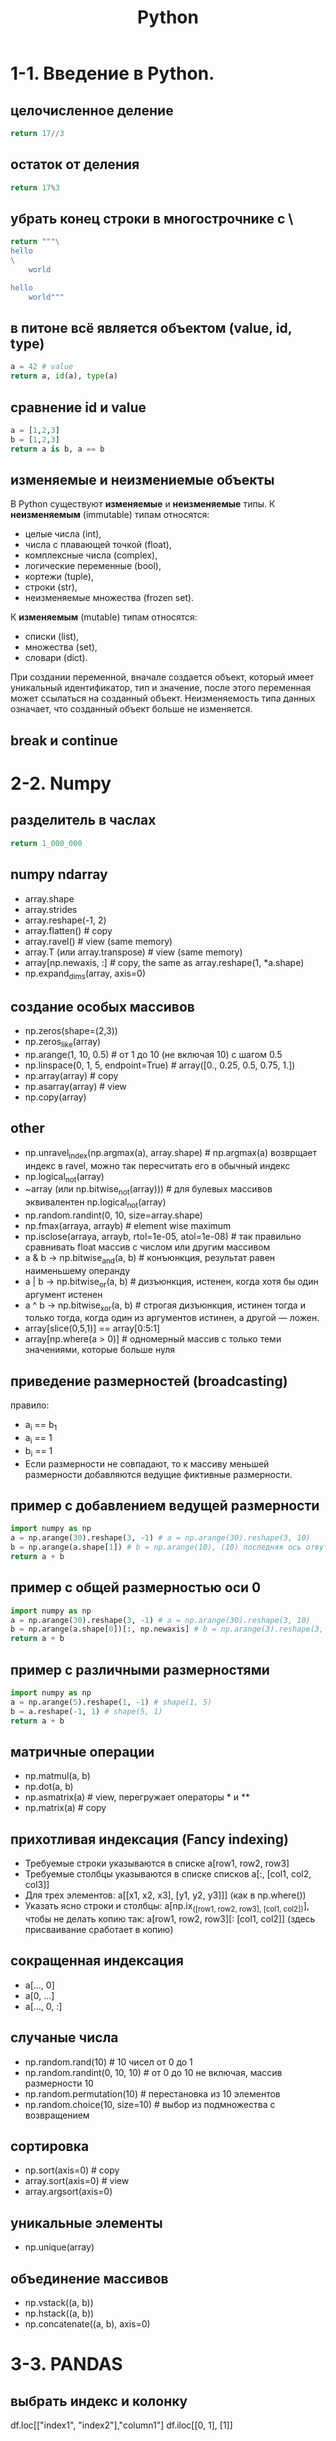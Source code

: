 #+title: Python

* 1-1. Введение в Python.
** целочисленное деление
#+begin_src python
return 17//3
#+end_src

#+RESULTS:
: 5
** остаток от деления
#+begin_src python
return 17%3
#+end_src

#+RESULTS:
: 2
** убрать конец строки в многострочнике с \
#+begin_src python
return """\
hello
\
    world

hello
    world"""
#+end_src

#+RESULTS:
: hello
:     world
:
: hello
:     world
** в питоне всё является объектом (value, id, type)
#+begin_src python
a = 42 # value
return a, id(a), type(a)
#+end_src

#+RESULTS:
| 42 | 139797617029768 | <class | int | > |
** сравнение id и value
#+begin_src python
a = [1,2,3]
b = [1,2,3]
return a is b, a == b
#+end_src

#+RESULTS:
| False | True |
** изменяемые и неизмениемые объекты
В Python существуют *изменяемые* и *неизменяемые* типы.
К *неизменяемым* (immutable) типам относятся:
- целые числа (int),
- числа с плавающей точкой (float),
- комплексные числа (complex),
- логические переменные (bool),
- кортежи (tuple),
- строки (str),
- неизменяемые множества (frozen set).
К *изменяемым* (mutable) типам относятся:
- списки (list),
- множества (set),
- словари (dict).
При создании переменной, вначале создается объект, который имеет уникальный
идентификатор, тип и значение, после этого переменная может ссылаться на
созданный объект. Неизменяемость типа данных означает, что созданный объект
больше не изменяется.
** break и continue

* 2-2. Numpy
** разделитель в часлах
#+begin_src python
return 1_000_000
#+end_src

#+RESULTS:
: 1000000
** numpy ndarray
- array.shape
- array.strides
- array.reshape(-1, 2)
- array.flatten() # copy
- array.ravel() # view (same memory)
- array.T (или array.transpose) # view (same memory)
- array[np.newaxis, :] # copy, the same as array.reshape(1, *a.shape)
- np.expand_dims(array, axis=0)
** создание особых массивов
- np.zeros(shape=(2,3))
- np.zeros_like(array)
- np.arange(1, 10, 0.5) # от 1 до 10 (не включая 10) с шагом 0.5
- np.linspace(0, 1, 5, endpoint=True) # array([0., 0.25, 0.5, 0.75, 1.])
- np.array(array) # copy
- np.asarray(array) # view
- np.copy(array)
** other
- np.unravel_index(np.argmax(a), array.shape) # np.argmax(a) возврщает индекс в ravel, можно так пересчитать его в обычный индекс
- np.logical_not(array)
- ~array (или np.bitwise_not(array))) # для булевых массивов эквивалентен np.logical_not(array)
- np.random.randint(0, 10, size=array.shape)
- np.fmax(arraya, arrayb) # element wise maximum
- np.isclose(arraya, arrayb, rtol=1e-05, atol=1e-08) # так правильно сравнивать float массив с числом или другим массивом
- a & b -> np.bitwise_and(a, b) # конъюнкция, результат равен наименьшему операнду
- a | b -> np.bitwise_or(a, b) # дизъюнкция, истенен, когда хотя бы один аргумент истенен
- a ^ b -> np.bitwise_xor(a, b) # строгая дизъюнкция, истинен тогда и только тогда, когда один из аргументов истинен, а другой — ложен.
- array[slice(0,5,1)] == array[0:5:1]
- array[np.where(a > 0)] # одномерный массив с только теми значениями, которые больше нуля
** приведение размерностей (broadcasting)
правило:
- a_i == b_1
- a_i == 1
- b_i == 1
- Если размерности не совпадают, то к массиву меньшей размерности добавляются ведущие фиктивные размерности.
** пример с добавлением ведущей размерности
#+begin_src python
import numpy as np
a = np.arange(30).reshape(3, -1) # a = np.arange(30).reshape(3, 10)
b = np.arange(a.shape[1]) # b = np.arange(10), (10) последняя ось отвутствует (к массиву меньшей размерности добавились ведущие фиктивные размерности)
return a + b
#+end_src

#+RESULTS:
: array([[ 0,  2,  4,  6,  8, 10, 12, 14, 16, 18],
:        [10, 12, 14, 16, 18, 20, 22, 24, 26, 28],
:        [20, 22, 24, 26, 28, 30, 32, 34, 36, 38]])

** пример с общей размерностью оси 0
#+begin_src python
import numpy as np
a = np.arange(30).reshape(3, -1) # a = np.arange(30).reshape(3, 10)
b = np.arange(a.shape[0])[:, np.newaxis] # b = np.arange(3).reshape(3, 1), размерность оси 1 равна 1
return a + b
#+end_src

#+RESULTS:
: array([[ 0,  1,  2,  3,  4,  5,  6,  7,  8,  9],
:        [11, 12, 13, 14, 15, 16, 17, 18, 19, 20],
:        [22, 23, 24, 25, 26, 27, 28, 29, 30, 31]])

** пример с различными размерностями
#+begin_src python
import numpy as np
a = np.arange(5).reshape(1, -1) # shape(1, 5)
b = a.reshape(-1, 1) # shape(5, 1)
return a + b
#+end_src

#+RESULTS:
: array([[0, 1, 2, 3, 4],
:        [1, 2, 3, 4, 5],
:        [2, 3, 4, 5, 6],
:        [3, 4, 5, 6, 7],
:        [4, 5, 6, 7, 8]])
** матричные операции
- np.matmul(a, b)
- np.dot(a, b)
- np.asmatrix(a) # view, перегружает операторы * и **
- np.matrix(a) # copy
** прихотливая индексация (Fancy indexing)
- Требуемые строки указываются в списке a[row1, row2, row3]
- Требуемые столбцы указываются в списке списков a[:, [col1, col2, col3]]
- Для трех элементов: a[[x1, x2, x3], [y1, y2, y3]]] (как в np.where())
- Указать ясно строки и столбцы: a[np.ix_([row1, row2, row3], [col1, col2])],
  чтобы не делать копию так: a[row1, row2, row3][: [col1, col2]] (здесь
  присваивание сработает в копию)
** сокращенная индексация
- a[..., 0]
- a[0, ...]
- a[..., 0, :]
** случаные числа
- np.random.rand(10) # 10 чисел от 0 до 1
- np.random.randint(0, 10, 10) # от 0 до 10 не включая, массив размерности 10
- np.random.permutation(10) # перестановка из 10 элементов
- np.random.choice(10, size=10) # выбор из подмножества с возвращением
** сортировка
- np.sort(axis=0) # copy
- array.sort(axis=0) # view
- array.argsort(axis=0)
** уникальные элементы
- np.unique(array)
** объединение массивов
- np.vstack((a, b))
- np.hstack((a, b))
- np.concatenate((a, b), axis=0)

* 3-3. PANDAS
** выбрать индекс и колонку
df.loc[["index1", "index2"],"column1"]
df.iloc[[0, 1], [1]]
** опции
df.set_option("display.max_columns", 100)
df.set_option("display.max_rows", 100)
df.set_option("display.precision", 3)
** категориальные признаки
Зачем нужны категориальные признаки в Pandas:
    - позволяют более эффективно обрабатывать категориальные признаки;
    - многие питоновские библиотеки меют встроенные методы по работе с категориальными признаками;
    - такие признаки занимают меньше места и также положительно сказываются на производительности.
Колличество категорий должно быть ограничено и много меньше числа строк.
[(col, df[col].nunique()) for col in df.columns]
unique_counts = pd.DataFrame.from_records([(col, df[col].nunique()) for col in df.columns],
                          columns=["Column_Name", "Num_Unique"]).sort_values(by=["Num_Unique"]) # выбираем
df['recclass'] = df["col"].astype('category')
** методы
df.shape
df.rename(columns = {'y':'year'})
df.info()
df.describe()
df.nlargest(3, "col1")
df.nsmallest(3, "col1")
df["col1"] = df["col1"].astype("float32") # сокращает используемую память
df.groupby(by="col1")["col2"].mean()
df.groupby(by="col1")["col2"].agg([np.mean, np.std, np.min, np.max]) # сразу несколько агрегирующих функций
df.sort_values(by=["col1", "col2"], ascending=[True, False])
df.apply(np.max) # применение функции к каждому столбцу/строке
df["col1"].map({"val1":"val1_changed", "val2":"val2_changed"}) # замена значений в колонке в соответствии со словарём
df.crosstab(df["col1"], df["col2"], normalize=True) # сводная таблица / матрица сопряженности
df["col1"].value_counts()
** merge, join, concatenate
*** *Concat* как правило используется для объединения таблиц по вертикальной или горизонтальной оси.
  df_new_ = pd.concat([df_a, df_b]) # по оси 0; индексы могут повторяться
  df_new_ = pd.concat([df_a, df_b], axis = 1) # по оси 1; имя колонок может повторяться; объединяет по индексам, если индекс только в одном df, то образуются пустые ячейки
  pd.concat([df_a, df_b],axis = 1,join='inner')
*** *Append* - частный случай метода Concat с параметрами (axis=0, join='outer')
  df_a.append(df_b)
*** Метод *Join* основан на объединении таблиц *через индексы* (способ объединения указывается с помощью параметра how = ['left','right','inner','outer']).
  df_a.join(df_b,rsuffix='_right_table',how = 'left') # суффикс добавляется к названию колонок
*** *Merge* используется для объединения таблиц *по любым колонкам* с помощью методов left_on и right_on.
  pd.merge(df_new, df_n, left_on='subject_id', right_on='subject_id')
  pd.merge(df_a, df_b, on='subject_id', how='left') # on= если имя столбца одинаково в обоих таблицах

* 4-4. Визуализация данных
** matplotlib
fig = plt.figure()
ax1 = fig.add_subplot(221)
*** метод plt.subplots создает новый рисунок и возвращает массив NumPy, содержащий созданные в нем объекты подграфиков:
fig, axes = plt.subplots(2, 3)#количество строк, столбцов
fig.set_figheight(5)
fig.set_figwidth(15)
axes[0,1].scatter(...)
axes[1,1].bar(...)
** Pandas
df["col1"].value_counts().plot.bar() # по убыванию
df["col1"].value_counts().sort_index().plot.bar() # фиксирует порядок
(df["col1"].value_counts()/len(df)).plot.bar() # относительне частоты
df["col1"].plot.line()
df["col1"].plot.hist(bins=10)
df.plot.scatter(x="col1", y="col2")
df.plot.hexbin(x="col1", y="col2", gridsize=25) # двумерная гистограмма
** Seaborn
import seaborn as sns
sns.countplot(df["col1"]) # # pandas bar = seaborn countplot; Нет нужды в value_counts
sns.kdeplot(df["col1"]) # сглаживание гистограммы, kde оденка плотности ядра
sns.distplot(df["col1"], kde=False) # гистограмма
sns.jointplot(x="col1", y="col2", data=df, kind="hex") # двумерная гистограмма
sns.boxplot(y="col1", y="col2", data=df)
- Границами ящика служат первый и третий квартили (25-й и 75-й процентили
  соответственно), 25 процентиль - число больше чем 25% наблюдений, 1 квартиль -
  25 персентиль, 2 квартиль - 50 процентиль или медиана, линия в середине ящика
  — медиана (50-й процентиль).
- Концы усов — края статистически значимой выборки (без выбросов), и они могут
  определяться несколькими способами. Наиболее распространённые значения,
  определяющие длину «усов»:
- Минимальное и максимальное наблюдаемые значения данных по выборке (в этом
  случае выбросы отсутствуют);
- Разность первого квартиля и полутора межквартильных расстояний; сумма третьего
  квартиля и полутора межквартильных расстояний. Интерквартильный размах -
  разница между квартилями
sns.violinplot(x="col1", y="col2", hue="col3", split=True, data=df)
sns.pairplot(df[cols].dropna())
sns.heatmap(df[cols].dropna().corr()) #  тепловая карта корреляций
** folium
визуализация карт

* 5-5. Углубленный Python. Часть 1
- dir(5) # атрибуты
- атрибуты функций
- распаковка словаря в аргументы функции **
** Обращение к данным напрямую для изменения:
  u_before[:] = u_after # присваивание внутри функции
  u_before.extend(u_after) # метод меняет данные
** Области видимости
LEGB: Local -> Enclosed -> Global -> Built-in
** Значения по-умолчанию для функций
- Значения по-умолчанию создаются при объявлении функции
- Хранятся в атребуте func.__defaults__
- Могут изменяться
- Чтобы значение по-умолчанию не изменялось:
  #+begin_src python
  def func(a=None):
      if a is None:
          a = []
  #+end_src
** functools
*** сортировка по key
#+begin_src python
from operator import itemgetter
a = [(1, 4), (4, 1), (3, 2)]
sorted(a, key=lambda pair: pair[1]) # пример 1
sorted(a, key=itemgetter(1)) # пример 2
#+end_src
*** фиксирование аргументов у функции
#+begin_src python
func = functools.partial(sorted, key=itemgetter(1))
func(a)
#+end_src
*** map
#+begin_src python
result = "1,2,3,4,5,6\n"
list(map(int, result.split(","))) # [1, 2, 3, 4, 5, 6]
#+end_src
- map -- это объект генератор. Для выполнения функции нужно извлечь из нее все значения.
- itertools starmap: map с распаковкой кортежей
*** filter
- оставляет только те объекты, которые удовлетворяют условию
- возвращает генератор
filter(lambda x: x > 0, range(-5, 5))
*** reduce
- последовательно применяет агрегирующую функцию
  [s1,s2,s3,s4]
  func(func(func(s1,s2),s3),s4)
#+begin_src python
from functools import reduce
#+end_src
*** zip
- zip_longest для zip по длинному объекту с заполнением None
#+begin_src python
a = [(1, 4), (4, 1), (3, 2)]
[tuple(map(itemgetter(i), a)) for i in range(len(a[0]))]
list(zip(*a)) # лучше так
#+end_src
** Декораторы
*** logger
#+begin_src python
import functools

def logger(func):
        @functools.wraps(func)
        def wrapper(*args, **argv):
            result = func(*args, **argv)
            #....
            return result
        return wrapper

@logger
def summator(a)
    return sum(a)
#+end_src

#+begin_src python
import functools

def logger(filename):
    def decorator(func):
        @functools.wraps(func)
        def wrapper(*args, **argv):
           result = func(*args, **argv)
           #....
           return result
        return wrapper
    return decorator

@logger("filename.logs")
def summator(a)
    return sum(a)
#+end_src
*** cache
#+begin_src python
# пример. лучше использовать lru_cache
from time import sleep

def cached(func):
    cache = dict()
    @functools.wraps(func)
    def wrapper(*args):
        key = (func, args)
        if key not in cache:
            cache[key] = func(*args)
        return cache[key]
    return wrapper

@cached
def power2(x):
    sleep(3)
    return 2 ** x

print(power2(8))
print(power2(8))
print(power2(4))
print(power2(8))
print(power2(4))
#+end_src
#+begin_src python
from functools import lru_cache

@lru_cache(maxsize=5)
def power2(x):
    sleep(3)
    return 2 ** x

print(power2(8))
print(power2(8))
print(power2(4))
print(power2(8))
print(power2(4))
#+end_src
** Механизмы итерации
- объект iter()
- метод next()
- исключение StopIteration
** Генераторы
- быстрее, чем циклы
#+begin_src python
[2 * i if i % 2 else i // 2 for i in range(10)]
#+end_src
*** генераторы-функции
- ключевое слово yield
- yield from # выдаёт все значения разом из генератора
#+begin_src python
def recursive_gen(a_curr, a_delta, a_max=5):
    yield a_curr

    if a_delta > 0:
        if a_curr + a_delta < a_max:
            yield from recursive_gen(a_curr + a_delta, a_delta)
        else:
            yield from recursive_gen(a_curr + a_delta, -a_delta)
    elif a_delta < 0 and a_curr + a_delta >= 0:
        yield from recursive_gen(a_curr + a_delta, a_delta)

def complex_gen(a_delta, a_max):
    yield from recursive_gen(0, a_delta, a_max)

print(*complex_gen(1, 5))
#+end_src
** Генераторы ~ корутины
Генераторы — корутины, они могут:
- приостанавливать свое выполнение, сохраняя текущее состояние, и отдавать управление другой "программе";
- продолжать выполнение с сохраненного места.
#+begin_src python
def accumulator():
    total = 0
    while True:
        value = yield total
        print(f"Accepted: {value}")

        if value is None:
            break
        else:
            total += value
    yield total

gen = accumulator()

print('Sum: {}'.format(next(gen)))     # next(gen) ~ gen.send(None)
print('Sum: {}'.format(gen.send(1))) # сохраняет значение в value
print('Sum: {}'.format(gen.send(2)))

next(gen)   # same as gen.send(None)

# Sum: 0
# Accepted: 1
# Sum: 1
# Accepted: 2
# Sum: 3
# Accepted: None
# 3
#+end_src
*** метод close
#+begin_src python
def accumulator_wrapper():
    try:
        yield from accumulator()
    except GeneratorExit as e:
        print("Okay...")
gen = accumulator_wrapper()
gen.send(None)
gen.send(1)
gen.send(2)
gen.close()

# Accepted: 1
# Accepted: 2
# Okay...
#+end_src
** модуль itertools
- zip_longest: zip по длинному объекту с заполнением None
- starmap: map с распаковкой кортежей
- chain: объединяет несколько итераторов в один
- islice: срез над генераторами и итераторами
- tee: копирование генераторов
- cycle: позволяет циклично обходить коллекцию или генератор
- groupby: позволяет группировать значения в генераторе или списке по ключу

* 6-6. Углубленный Python. Часть 2
** вывод атрибутов класса
- все атрибуты выводит функция dir(class)
- только перегруженные методы выводит class_instance.__dict__
** доступ к атрибуту по имени
- getattr(class, "atribute_name")
** class_instance.method() == Class.method(class_instance)
- str.upper("abc") == "abc".upper()
- set.union({1, 2}, {3, 4}) == {1, 2}.union({3, 4})
** Инкапсуляция
- public (class.attribute)
- protected (class._attribute)
- private (class.__attribute) переименовываются внутри класса
** Изменение значения атрибутов у класса, а не у экземпляра класса
- Class.attribute = ...
- "@classmethod" (cls вместо self). Предпочтительно вызывать через класс, а не через экземпляр класса.
** "@staticmethod" методы не имеют доступа к экземплярам классов и самому классу (к аттрибутам и методам).
- Не принимают self или cls.
- Требуют явного указания имени класса.
- Предпочтительно вызывать через класс, а не через экземпляр класса.
** Вычислимые атрибуты класса (property)
- setter
- getter
- deleter
** read-only аттрибут с декоратором "@property"
** __slots__ фиксирует аттрибуты. Другие аттрибуты создать будет нельзя.
- экономит память
** eval(str) выполняет строку как код.
** singleton во всей программе только один экземпляр класса. (например None)
- перегружая метод __new__
** декораторы для классов
** функция -- это класс с методом __call__
** итераторы
- метод __iter__(self)
- метод __next__(self)
** метод __contains__ для in
** метод __hash__ для рассчета хеша объекта
** super() для доступа к методам класса родителя
- обращается к следующему объекту из множества __mro__ класса, из которого вызывается функция.
- super(Class, self) # super обращается к классу после класса Class в цепочке __mro__ класса self
** абстрактные классы нельзя инстанцировать "@abstractmethod"
** множественное наследование
- Атрибут __mro__ для разрешения (resolution) вызовов методов
** isinstance(class_parent, class)
** исключения
- raise
- класс ошибки -- это подкласс Exception. except Exception для ловли всех исключений (просто except тоже работает).
** issubclass()
** менеджер контекста
** модуль collections
- defaultdict
- Counter
- namedtuple
** from dataclasses import dataclass
"@dataclass"
* 7-7. Парсинг данных с помощью Python
* 8-10. Временные ряды
* 9-11. Введение в SQL
